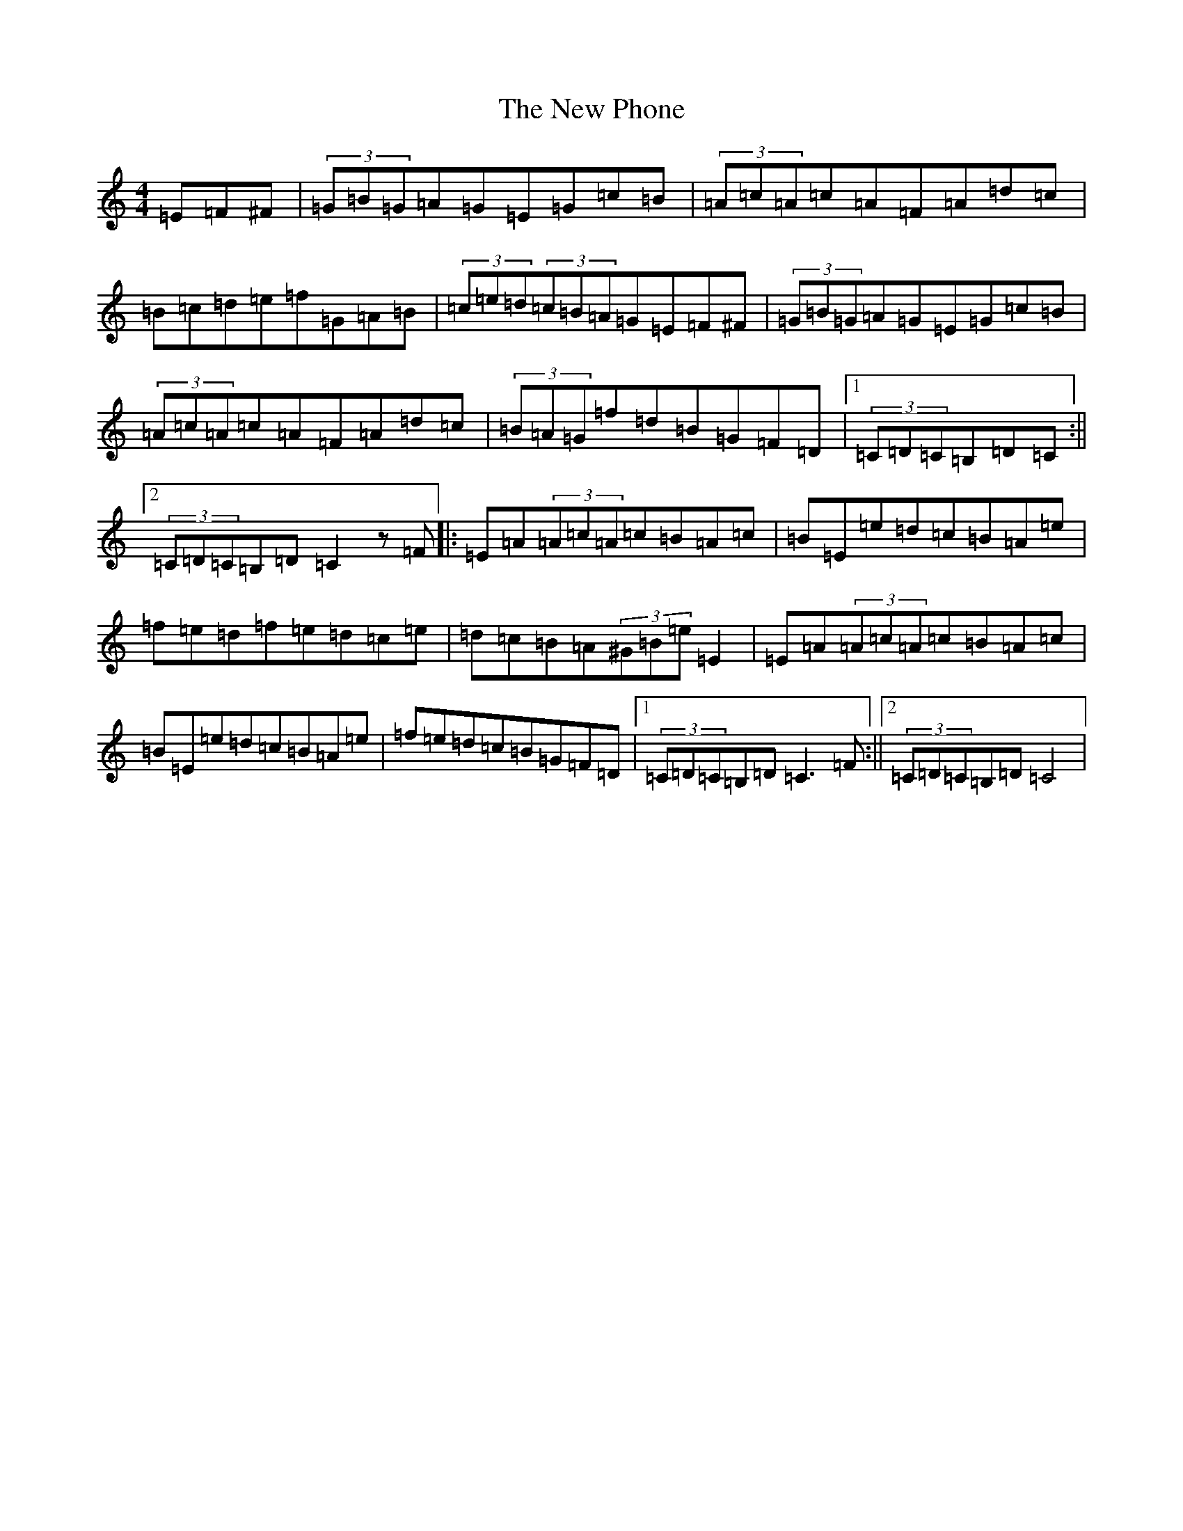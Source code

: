 X: 15425
T: New Phone, The
S: https://thesession.org/tunes/10261#setting10261
Z: F Major
R: hornpipe
M: 4/4
L: 1/8
K: C Major
=E=F^F|(3=G=B=G=A=G=E=G=c=B|(3=A=c=A=c=A=F=A=d=c|=B=c=d=e=f=G=A=B|(3=c=e=d(3=c=B=A=G=E=F^F|(3=G=B=G=A=G=E=G=c=B|(3=A=c=A=c=A=F=A=d=c|(3=B=A=G=f=d=B=G=F=D|1(3=C=D=C=B,=D=C:||2(3=C=D=C=B,=D=C2z=F|:=E=A(3=A=c=A=c=B=A=c|=B=E=e=d=c=B=A=e|=f=e=d=f=e=d=c=e|=d=c=B=A(3^G=B=e=E2|=E=A(3=A=c=A=c=B=A=c|=B=E=e=d=c=B=A=e|=f=e=d=c=B=G=F=D|1(3=C=D=C=B,=D=C3=F:||2(3=C=D=C=B,=D=C4|